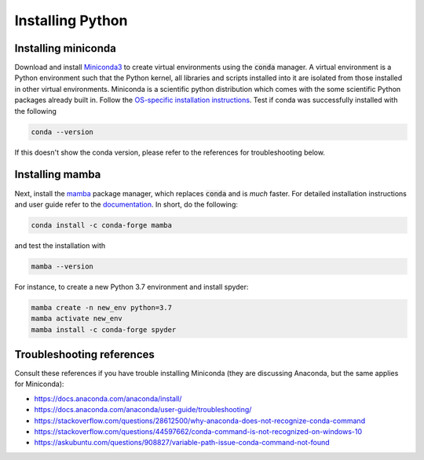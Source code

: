 Installing Python
-----------------

Installing miniconda
~~~~~~~~~~~~~~~~~~~~

Download and install `Miniconda3 <https://docs.conda.io/en/latest/miniconda.html>`_ to create virtual environments using the :code:`conda` manager. A virtual environment is a Python environment such that the Python kernel, all libraries and scripts installed into it are isolated from those installed in other virtual environments. Miniconda is a scientific python distribution which comes with the some scientific Python packages already built in. Follow the  `OS-specific installation instructions <https://docs.conda.io/projects/conda/en/latest/user-guide/install/index.html>`_. Test if conda was successfully installed with the following

.. code-block:: bash

	conda --version
	
If this doesn't show the conda version, please refer to the references for troubleshooting below. 
	

Installing mamba
~~~~~~~~~~~

Next, install the `mamba <https://github.com/mamba-org/mamba>`_ package manager, which replaces :code:`conda` and is `much` faster. For detailed installation instructions and user guide refer to the `documentation <https://mamba.readthedocs.io/en/latest/#>`_. In short, do the following:

.. code-block:: bash

	conda install -c conda-forge mamba
	
and test the installation with 

.. code-block:: bash

	mamba --version
	
For instance, to create a new Python 3.7 environment and install spyder:

.. code-block:: bash

	mamba create -n new_env python=3.7
	mamba activate new_env
	mamba install -c conda-forge spyder


Troubleshooting references
~~~~~~~~~~~~~~~~~~~~~~~~~~

Consult these references if you have trouble installing Miniconda (they are discussing Anaconda, but the same applies for Miniconda):

- https://docs.anaconda.com/anaconda/install/
- https://docs.anaconda.com/anaconda/user-guide/troubleshooting/
- https://stackoverflow.com/questions/28612500/why-anaconda-does-not-recognize-conda-command
- https://stackoverflow.com/questions/44597662/conda-command-is-not-recognized-on-windows-10
- https://askubuntu.com/questions/908827/variable-path-issue-conda-command-not-found


 
